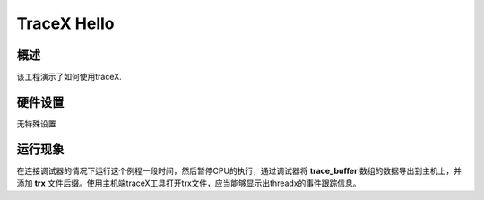 .. _tracex_hello:

TraceX Hello
========================

概述
------

该工程演示了如何使用traceX.

硬件设置
------------

无特殊设置

运行现象
------------

在连接调试器的情况下运行这个例程一段时间，然后暂停CPU的执行，通过调试器将 **trace_buffer** 数组的数据导出到主机上，并添加 **trx** 文件后缀。使用主机端traceX工具打开trx文件，应当能够显示出threadx的事件跟踪信息。